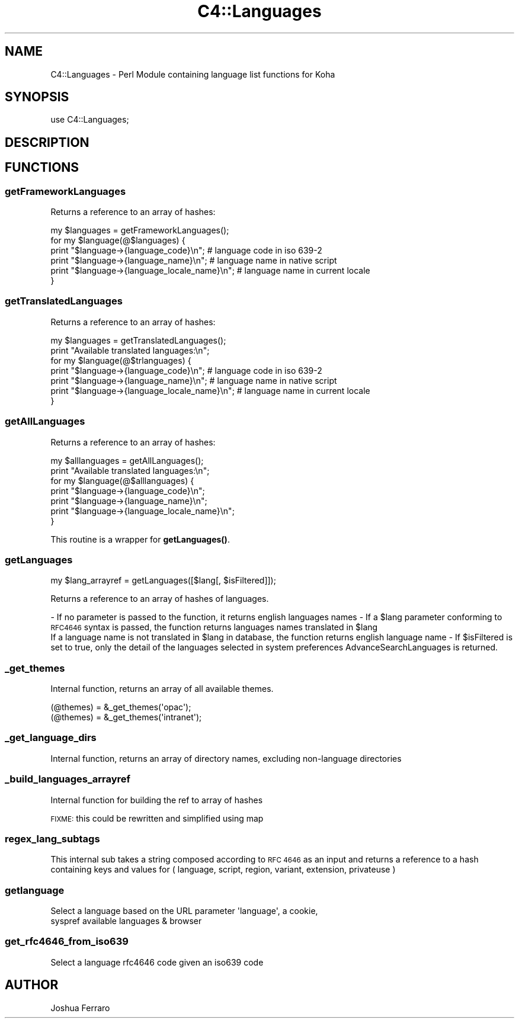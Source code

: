 .\" Automatically generated by Pod::Man 4.14 (Pod::Simple 3.40)
.\"
.\" Standard preamble:
.\" ========================================================================
.de Sp \" Vertical space (when we can't use .PP)
.if t .sp .5v
.if n .sp
..
.de Vb \" Begin verbatim text
.ft CW
.nf
.ne \\$1
..
.de Ve \" End verbatim text
.ft R
.fi
..
.\" Set up some character translations and predefined strings.  \*(-- will
.\" give an unbreakable dash, \*(PI will give pi, \*(L" will give a left
.\" double quote, and \*(R" will give a right double quote.  \*(C+ will
.\" give a nicer C++.  Capital omega is used to do unbreakable dashes and
.\" therefore won't be available.  \*(C` and \*(C' expand to `' in nroff,
.\" nothing in troff, for use with C<>.
.tr \(*W-
.ds C+ C\v'-.1v'\h'-1p'\s-2+\h'-1p'+\s0\v'.1v'\h'-1p'
.ie n \{\
.    ds -- \(*W-
.    ds PI pi
.    if (\n(.H=4u)&(1m=24u) .ds -- \(*W\h'-12u'\(*W\h'-12u'-\" diablo 10 pitch
.    if (\n(.H=4u)&(1m=20u) .ds -- \(*W\h'-12u'\(*W\h'-8u'-\"  diablo 12 pitch
.    ds L" ""
.    ds R" ""
.    ds C` ""
.    ds C' ""
'br\}
.el\{\
.    ds -- \|\(em\|
.    ds PI \(*p
.    ds L" ``
.    ds R" ''
.    ds C`
.    ds C'
'br\}
.\"
.\" Escape single quotes in literal strings from groff's Unicode transform.
.ie \n(.g .ds Aq \(aq
.el       .ds Aq '
.\"
.\" If the F register is >0, we'll generate index entries on stderr for
.\" titles (.TH), headers (.SH), subsections (.SS), items (.Ip), and index
.\" entries marked with X<> in POD.  Of course, you'll have to process the
.\" output yourself in some meaningful fashion.
.\"
.\" Avoid warning from groff about undefined register 'F'.
.de IX
..
.nr rF 0
.if \n(.g .if rF .nr rF 1
.if (\n(rF:(\n(.g==0)) \{\
.    if \nF \{\
.        de IX
.        tm Index:\\$1\t\\n%\t"\\$2"
..
.        if !\nF==2 \{\
.            nr % 0
.            nr F 2
.        \}
.    \}
.\}
.rr rF
.\" ========================================================================
.\"
.IX Title "C4::Languages 3pm"
.TH C4::Languages 3pm "2025-09-25" "perl v5.32.1" "User Contributed Perl Documentation"
.\" For nroff, turn off justification.  Always turn off hyphenation; it makes
.\" way too many mistakes in technical documents.
.if n .ad l
.nh
.SH "NAME"
C4::Languages \- Perl Module containing language list functions for Koha
.SH "SYNOPSIS"
.IX Header "SYNOPSIS"
use C4::Languages;
.SH "DESCRIPTION"
.IX Header "DESCRIPTION"
.SH "FUNCTIONS"
.IX Header "FUNCTIONS"
.SS "getFrameworkLanguages"
.IX Subsection "getFrameworkLanguages"
Returns a reference to an array of hashes:
.PP
.Vb 6
\& my $languages = getFrameworkLanguages();
\& for my $language(@$languages) {
\&    print "$language\->{language_code}\en"; # language code in iso 639\-2
\&    print "$language\->{language_name}\en"; # language name in native script
\&    print "$language\->{language_locale_name}\en"; # language name in current locale
\& }
.Ve
.SS "getTranslatedLanguages"
.IX Subsection "getTranslatedLanguages"
Returns a reference to an array of hashes:
.PP
.Vb 7
\& my $languages = getTranslatedLanguages();
\& print "Available translated languages:\en";
\& for my $language(@$trlanguages) {
\&    print "$language\->{language_code}\en"; # language code in iso 639\-2
\&    print "$language\->{language_name}\en"; # language name in native script
\&    print "$language\->{language_locale_name}\en"; # language name in current locale
\& }
.Ve
.SS "getAllLanguages"
.IX Subsection "getAllLanguages"
Returns a reference to an array of hashes:
.PP
.Vb 7
\& my $alllanguages = getAllLanguages();
\& print "Available translated languages:\en";
\& for my $language(@$alllanguages) {
\&    print "$language\->{language_code}\en";
\&    print "$language\->{language_name}\en";
\&    print "$language\->{language_locale_name}\en";
\& }
.Ve
.PP
This routine is a wrapper for \fBgetLanguages()\fR.
.SS "getLanguages"
.IX Subsection "getLanguages"
.Vb 1
\&    my $lang_arrayref = getLanguages([$lang[, $isFiltered]]);
.Ve
.PP
Returns a reference to an array of hashes of languages.
.PP
\&\- If no parameter is passed to the function, it returns english languages names
\&\- If a \f(CW$lang\fR parameter conforming to \s-1RFC4646\s0 syntax is passed, the function returns languages names translated in \f(CW$lang\fR
  If a language name is not translated in \f(CW$lang\fR in database, the function returns english language name
\&\- If \f(CW$isFiltered\fR is set to true, only the detail of the languages selected in system preferences AdvanceSearchLanguages is returned.
.SS "_get_themes"
.IX Subsection "_get_themes"
Internal function, returns an array of all available themes.
.PP
.Vb 2
\&  (@themes) = &_get_themes(\*(Aqopac\*(Aq);
\&  (@themes) = &_get_themes(\*(Aqintranet\*(Aq);
.Ve
.SS "_get_language_dirs"
.IX Subsection "_get_language_dirs"
Internal function, returns an array of directory names, excluding non-language directories
.SS "_build_languages_arrayref"
.IX Subsection "_build_languages_arrayref"
Internal function for building the ref to array of hashes
.PP
\&\s-1FIXME:\s0 this could be rewritten and simplified using map
.SS "regex_lang_subtags"
.IX Subsection "regex_lang_subtags"
This internal sub takes a string composed according to \s-1RFC 4646\s0 as
an input and returns a reference to a hash containing keys and values
for ( language, script, region, variant, extension, privateuse )
.SS "getlanguage"
.IX Subsection "getlanguage"
.Vb 2
\&    Select a language based on the URL parameter \*(Aqlanguage\*(Aq, a cookie,
\&    syspref available languages & browser
.Ve
.SS "get_rfc4646_from_iso639"
.IX Subsection "get_rfc4646_from_iso639"
.Vb 1
\&    Select a language rfc4646 code given an iso639 code
.Ve
.SH "AUTHOR"
.IX Header "AUTHOR"
Joshua Ferraro
